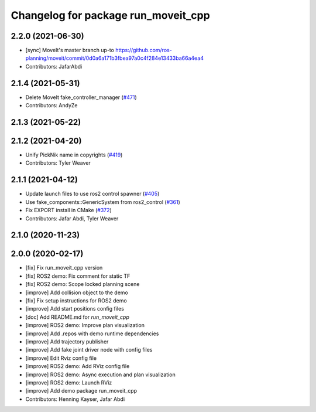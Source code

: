 ^^^^^^^^^^^^^^^^^^^^^^^^^^^^^^^^^^^^
Changelog for package run_moveit_cpp
^^^^^^^^^^^^^^^^^^^^^^^^^^^^^^^^^^^^

2.2.0 (2021-06-30)
------------------
* [sync] MoveIt's master branch up-to https://github.com/ros-planning/moveit/commit/0d0a6a171b3fbea97a0c4f284e13433ba66a4ea4
* Contributors: JafarAbdi

2.1.4 (2021-05-31)
------------------
* Delete MoveIt fake_controller_manager (`#471 <https://github.com/ros-planning/moveit2/issues/471>`_)
* Contributors: AndyZe

2.1.3 (2021-05-22)
------------------

2.1.2 (2021-04-20)
------------------
* Unify PickNik name in copyrights (`#419 <https://github.com/ros-planning/moveit2/issues/419>`_)
* Contributors: Tyler Weaver

2.1.1 (2021-04-12)
------------------
* Update launch files to use ros2 control spawner (`#405 <https://github.com/ros-planning/moveit2/issues/405>`_)
* Use fake_components::GenericSystem from ros2_control (`#361 <https://github.com/ros-planning/moveit2/issues/361>`_)
* Fix EXPORT install in CMake (`#372 <https://github.com/ros-planning/moveit2/issues/372>`_)
* Contributors: Jafar Abdi, Tyler Weaver

2.1.0 (2020-11-23)
------------------

2.0.0 (2020-02-17)
------------------
* [fix] Fix run_moveit_cpp version
* [fix] ROS2 demo: Fix comment for static TF
* [fix] ROS2 demo: Scope locked planning scene
* [improve] Add collision object to the demo
* [fix] Fix setup instructions for ROS2 demo
* [improve] Add start positions config files
* [doc] Add README.md for `run_moveit_cpp`
* [improve] ROS2 demo: Improve plan visualization
* [improve] Add .repos with demo runtime dependencies
* [improve] Add trajectory publisher
* [improve] Add fake joint driver node with config files
* [improve] Edit Rviz config file
* [improve] ROS2 demo: Add RViz config file
* [improve] ROS2 demo: Async execution and plan visualization
* [improve] ROS2 demo: Launch RViz
* [improve] Add demo package run_moveit_cpp
* Contributors: Henning Kayser, Jafar Abdi
